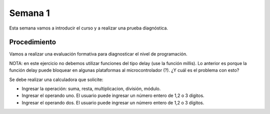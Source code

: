 Semana 1
===========
Esta semana vamos a introducir el curso y a realizar una prueba diagnóstica.

Procedimiento
---------------
Vamos a realizar una evaluación formativa para diagnosticar el nivel de programación.

NOTA: en este ejercicio no debemos utilizar funciones del tipo delay (use la función millis).
Lo anterior es porque la función delay puede bloquear en algunas plataformas al microcontrolador (?). 
¿Y cuál es el problema con esto?

Se debe realizar una calculadora que solicite:

* Ingresar la operación: suma, resta, multiplicacion, división, módulo.
* Ingresar el operando uno. El usuario puede ingresar un número entero de 1,2 o 3 dígitos.
* Ingresar el operando dos. El usuario puede ingresar un número entero de 1,2 o 3 dígitos.
